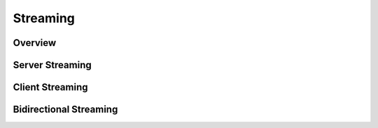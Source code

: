 Streaming
=========

Overview
--------

Server Streaming
----------------

Client Streaming
----------------

Bidirectional Streaming
-----------------------

